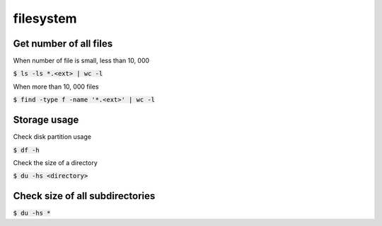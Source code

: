 filesystem
========

Get number of all files
--------
When number of file is small, less than 10, 000

:code:`$ ls -ls *.<ext> | wc -l`

When more than 10, 000 files

:code:`$ find -type f -name '*.<ext>'  | wc -l`


Storage usage
--------

Check disk partition usage

:code:`$ df -h`

Check the size of a directory

:code:`$ du -hs <directory>`

Check size of all subdirectories
--------

:code:`$ du -hs *`
